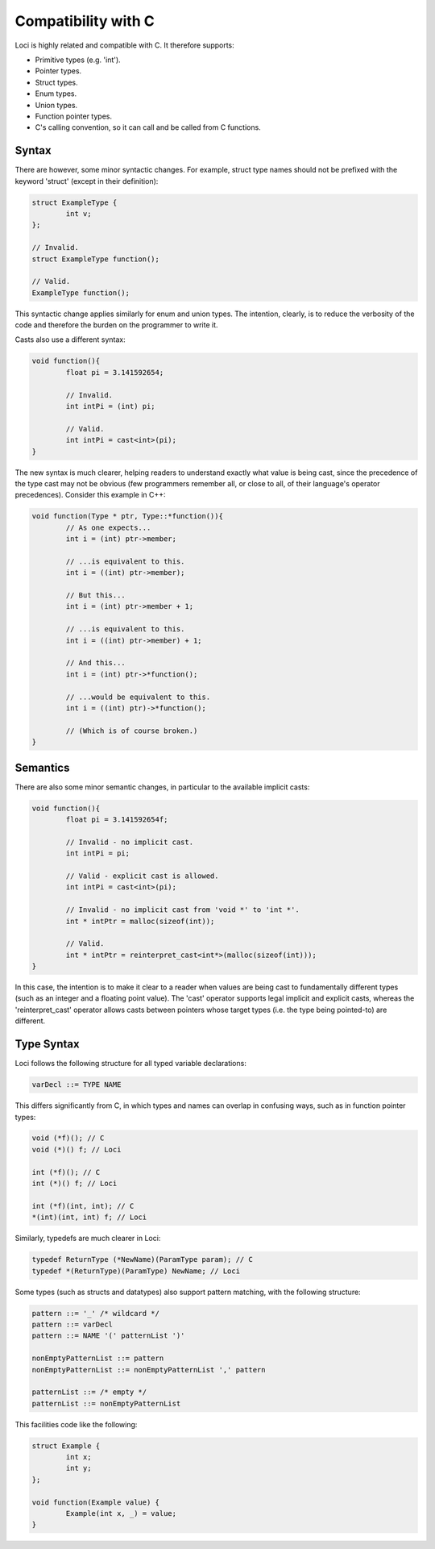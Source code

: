 Compatibility with C
====================

Loci is highly related and compatible with C. It therefore supports:

* Primitive types (e.g. 'int').
* Pointer types.
* Struct types.
* Enum types.
* Union types.
* Function pointer types.
* C's calling convention, so it can call and be called from C functions.

Syntax
------

There are however, some minor syntactic changes. For example, struct type names should not be prefixed with the keyword 'struct' (except in their definition):

.. code-block:: c++

	struct ExampleType {
		int v;
	};
	
	// Invalid.
	struct ExampleType function();
	
	// Valid.
	ExampleType function();

This syntactic change applies similarly for enum and union types. The intention, clearly, is to reduce the verbosity of the code and therefore the burden on the programmer to write it.

Casts also use a different syntax:

.. code-block:: c++

	void function(){
		float pi = 3.141592654;
		
		// Invalid.
		int intPi = (int) pi;
		
		// Valid.
		int intPi = cast<int>(pi);
	}

The new syntax is much clearer, helping readers to understand exactly what value is being cast, since the precedence of the type cast may not be obvious (few programmers remember all, or close to all, of their language's operator precedences). Consider this example in C++:

.. code-block:: c++

	void function(Type * ptr, Type::*function()){
		// As one expects...
		int i = (int) ptr->member;
		
		// ...is equivalent to this.
		int i = ((int) ptr->member);
		
		// But this...
		int i = (int) ptr->member + 1;
		
		// ...is equivalent to this.
		int i = ((int) ptr->member) + 1;
		
		// And this...
		int i = (int) ptr->*function();
		
		// ...would be equivalent to this.
		int i = ((int) ptr)->*function();
		
		// (Which is of course broken.)
	}

Semantics
---------

There are also some minor semantic changes, in particular to the available implicit casts:

.. code-block:: c++

	void function(){
		float pi = 3.141592654f;
		
		// Invalid - no implicit cast.
		int intPi = pi;
		
		// Valid - explicit cast is allowed.
		int intPi = cast<int>(pi);
		
		// Invalid - no implicit cast from 'void *' to 'int *'.
		int * intPtr = malloc(sizeof(int));
		
		// Valid.
		int * intPtr = reinterpret_cast<int*>(malloc(sizeof(int)));
	}

In this case, the intention is to make it clear to a reader when values are being cast to fundamentally different types (such as an integer and a floating point value). The 'cast' operator supports legal implicit and explicit casts, whereas the 'reinterpret_cast' operator allows casts between pointers whose target types (i.e. the type being pointed-to) are different.

Type Syntax
-----------

Loci follows the following structure for all typed variable declarations:

.. code-block:: c

	varDecl ::= TYPE NAME

This differs significantly from C, in which types and names can overlap in confusing ways, such as in function pointer types:

.. code-block:: c

	void (*f)(); // C
	void (*)() f; // Loci
	
	int (*f)(); // C
	int (*)() f; // Loci
	
	int (*f)(int, int); // C
	*(int)(int, int) f; // Loci

Similarly, typedefs are much clearer in Loci:

.. code-block:: c

	typedef ReturnType (*NewName)(ParamType param); // C
	typedef *(ReturnType)(ParamType) NewName; // Loci

Some types (such as structs and datatypes) also support pattern matching, with the following structure:

.. code-block:: c

	pattern ::= '_' /* wildcard */
	pattern ::= varDecl
	pattern ::= NAME '(' patternList ')'
	
	nonEmptyPatternList ::= pattern
	nonEmptyPatternList ::= nonEmptyPatternList ',' pattern
	
	patternList ::= /* empty */
	patternList ::= nonEmptyPatternList

This facilities code like the following:

.. code-block:: c++

	struct Example {
		int x;
		int y;
	};
	
	void function(Example value) {
		Example(int x, _) = value;
	}

